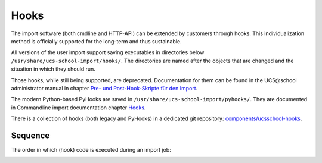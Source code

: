 Hooks
=====

The import software (both cmdline and HTTP-API) can be extended by customers through hooks. This individualization method is officially supported for the long-term and thus sustainable.

All versions of the user import support saving executables in directories below ``/usr/share/ucs-school-import/hooks/``. The directories are named after the objects that are changed and the situation in which they should run.

Those hooks, while still being supported, are deprecated. Documentation for them can be found in the UCS\@school administrator manual in chapter `Pre- und Post-Hook-Skripte für den Import <http://docs.software-univention.de/ucsschool-handbuch-4.3.html#import>`_.

The modern Python-based PyHooks are saved in ``/usr/share/ucs-school-import/pyhooks/``. They are documented in Commandline import documentation chapter `Hooks <http://docs.software-univention.de/ucsschool-import-handbuch-4.3.html#extending:hooks>`_.

There is a collection of hooks (both legacy and PyHooks) in a dedicated git repository: `components/ucsschool-hooks <https://git.knut.univention.de/univention/components/ucsschool-hooks>`_.

Sequence
--------
The order in which (hook) code is executed during an import job:

.. image:: import-pyhooks.svg
   :alt: Hook execution sequence.

